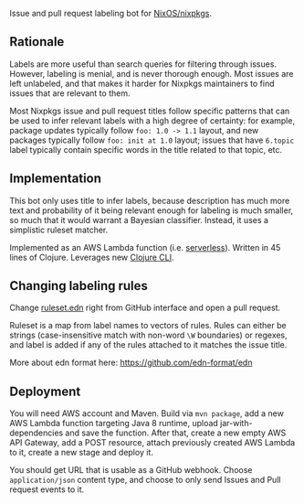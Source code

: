 Issue and pull request labeling bot for [[https://github.com/NixOS/nixpkgs][NixOS/nixpkgs]].

** Rationale

Labels are more useful than search queries for filtering through
issues. However, labeling is menial, and is never thorough enough. Most issues
are left unlabeled, and that makes it harder for Nixpkgs maintainers to find
issues that are relevant to them.

Most Nixpkgs issue and pull request titles follow specific patterns that can be
used to infer relevant labels with a high degree of certainty: for example,
package updates typically follow ~foo: 1.0 -> 1.1~ layout, and new packages
typically follow ~foo: init at 1.0~ layout; issues that have ~6.topic~ label
typically contain specific words in the title related to that topic, etc.

** Implementation

This bot only uses title to infer labels, because description has much more text
and probability of it being relevant enough for labeling is much smaller, so
much that it would warrant a Bayesian classifier. Instead, it uses a simplistic
ruleset matcher.

Implemented as an AWS Lambda function (i.e. [[https://en.wikipedia.org/wiki/Serverless_computing][serverless]]). Written in 45 lines of
Clojure. Leverages new [[https://clojure.org/reference/deps_and_cli][Clojure CLI]].

** Changing labeling rules

Change [[file:src/main/resources/ruleset.edn][ruleset.edn]] right from GitHub interface and open a pull request.

Ruleset is a map from label names to vectors of rules. Rules can either be
strings (case-insensitive match with non-word ~\W~ boundaries) or regexes, and
label is added if any of the rules attached to it matches the issue title.

More about edn format here: https://github.com/edn-format/edn

** Deployment

You will need AWS account and Maven. Build via ~mvn package~, add a new AWS
Lambda function targeting Java 8 runtime, upload jar-with-dependencies and save
the function. After that, create a new empty AWS API Gateway, add a POST
resource, attach previously created AWS Lambda to it, create a new stage and
deploy it.

You should get URL that is usable as a GitHub webhook. Choose ~application/json~
content type, and choose to only send Issues and Pull request events to it.

